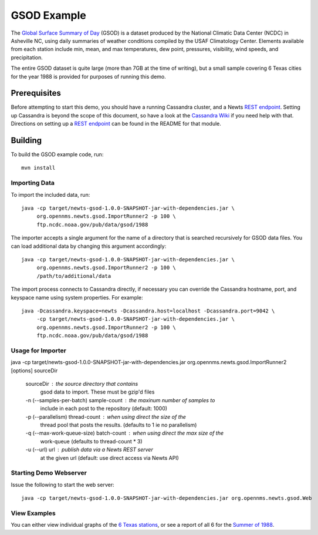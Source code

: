 GSOD Example
============

The `Global Surface Summary of Day`_ (GSOD) is a dataset produced by the
National Climatic Data Center (NCDC) in Asheville NC, using daily summaries
of weather conditions compiled by the USAF Climatology Center.  Elements
available from each station include min, mean, and max temperatures, dew
point, pressures, visibility, wind speeds, and precipitation.

The entire GSOD dataset is quite large (more than 7GB at the time of
writing), but a small sample covering 6 Texas cities for the year 1988 is
provided for purposes of running this demo.

Prerequisites
-------------

Before attempting to start this demo, you should have a running Cassandra
cluster, and a Newts `REST endpoint`_.  Setting up Cassandra is beyond the
scope of this document, so have a look at the `Cassandra Wiki`_ if you need
help with that.  Directions on setting up a `REST endpoint`_ can be found
in the README for that module.

Building
--------

To build the GSOD example code, run::

   mvn install

Importing Data
~~~~~~~~~~~~~~

To import the included data, run::

   java -cp target/newts-gsod-1.0.0-SNAPSHOT-jar-with-dependencies.jar \
   	org.opennms.newts.gsod.ImportRunner2 -p 100 \
	ftp.ncdc.noaa.gov/pub/data/gsod/1988

The importer accepts a single argument for the name of a directory that is
searched recursively for GSOD data files.  You can load additional data by
changing this argument accordingly::

   java -cp target/newts-gsod-1.0.0-SNAPSHOT-jar-with-dependencies.jar \
   	org.opennms.newts.gsod.ImportRunner2 -p 100 \
	/path/to/additional/data

The import process connects to Cassandra directly, if necessary you can
override the Cassandra hostname, port, and keyspace name using system
properties.  For example::

   java -Dcassandra.keyspace=newts -Dcassandra.host=localhost -Dcassandra.port=9042 \
   	-cp target/newts-gsod-1.0.0-SNAPSHOT-jar-with-dependencies.jar \
   	org.opennms.newts.gsod.ImportRunner2 -p 100 \
	ftp.ncdc.noaa.gov/pub/data/gsod/1988

Usage for Importer
~~~~~~~~~~~~~~~~~~

java -cp target/newts-gsod-1.0.0-SNAPSHOT-jar-with-dependencies.jar org.opennms.newts.gsod.ImportRunner2 [options] sourceDir

 sourceDir                              : the source directory that contains
                                          gsod data to import. These must be
                                          gzip'd files
 -n (--samples-per-batch) sample-count  : the maxinum number of samples to
                                          include in each post to the repository
                                          (default: 1000)
 -p (--parallelism) thread-count        : when using direct the size of the
                                          thread pool that posts the results. 
                                          (defaults to 1 ie no parallelism)
 -q (--max-work-queue-size) batch-count : when using direct the max size of the
                                          work-queue (defaults to thread-count
                                          * 3)
 -u (--url) url                         : publish data via a Newts REST server
                                          at the given url (default: use direct
                                          access via Newts API)

  
Starting Demo Webserver
~~~~~~~~~~~~~~~~~~~~~~~
Issue the following to start the web server::

   java -cp target/newts-gsod-1.0.0-SNAPSHOT-jar-with-dependencies.jar org.opennms.newts.gsod.Web

View Examples
~~~~~~~~~~~~~
You can either view individual graphs of the `6 Texas stations`_, or see a
report of all 6 for the `Summer of 1988`_.


.. _Global Surface Summary of Day: https://gis.ncdc.noaa.gov/geoportal/catalog/search/resource/details.page?id=gov.noaa.ncdc:C00516

.. _REST endpoint: https://github.com/OpenNMS/newts/blob/master/rest/README.rst

.. _6 Texas stations: http://localhost:4567/stations

.. _Summer of 1988: http://localhost:4567/summer88

.. _Cassandra Wiki: https://wiki.apache.org/cassandra/GettingStarted


